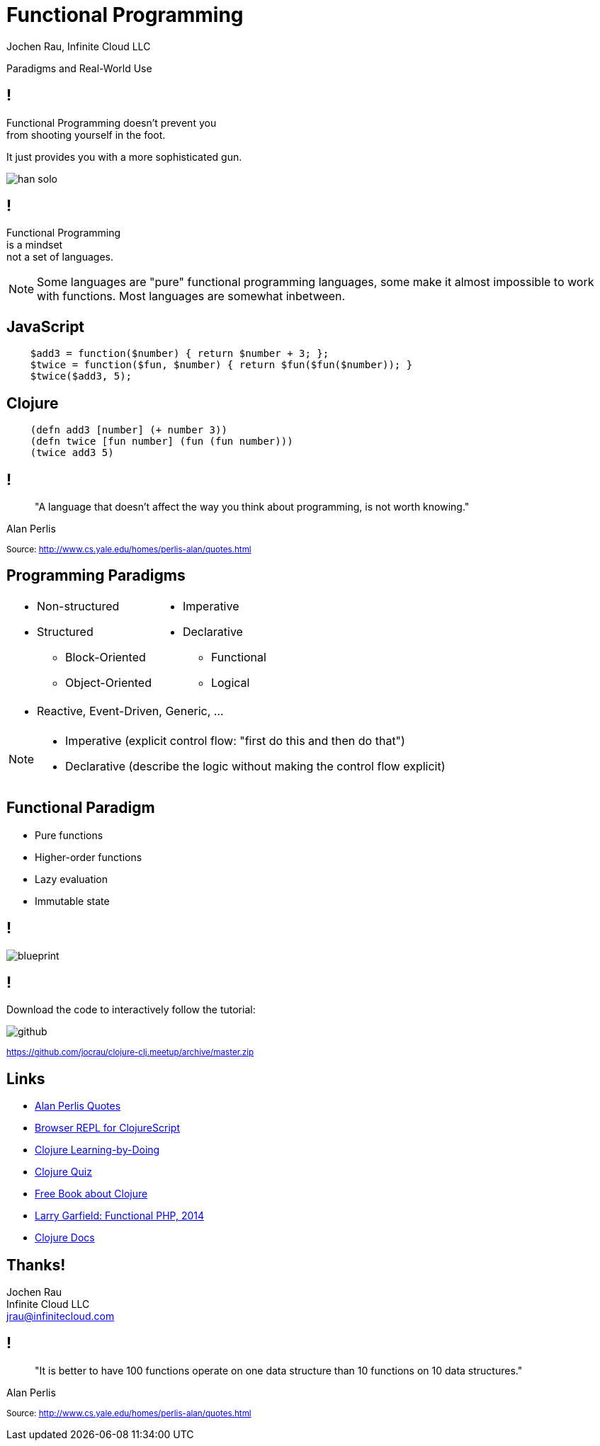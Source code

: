 :revealjsdir: ../../resources/js/revealjs
:revealjs_history: true
:revealjs_controls: false
:revealjs_progress: false
:revealjs_showNotes: false
:revealjs_mouseWheel: false
:revealjs_previewLinks: true
:revealjs_transition: fade
:revealjs_transitionSpeed: fast
:revealjs_theme: moon
:imagesdir: img
:presenter_name: Jochen Rau
:presenter_company: Infinite Cloud LLC
:presenter_twitter: jocrau
:presenter_email: jrau@infinitecloud.com
:copyright: by-sa
:docinfo: shared
:docinfodir: ..

= Functional Programming
{presenter_name}, {presenter_company}

Paradigms and Real-World Use

== !

Functional Programming doesn't prevent you +
from shooting yourself in the foot.

[fragment]#It just provides you with a more sophisticated gun.#

[fragment]
--
image::han-solo.jpg[]
--

== !

Functional Programming +
is a mindset +
[fragment]#not a set of languages.#

[NOTE.speaker]
--
Some languages are "pure" functional programming languages, some make it almost impossible to work with functions. Most languages are somewhat inbetween.
--

== JavaScript

[source,js]
--
    $add3 = function($number) { return $number + 3; };
    $twice = function($fun, $number) { return $fun($fun($number)); }
    $twice($add3, 5);
--

== Clojure

[source,clojure]
--
    (defn add3 [number] (+ number 3))
    (defn twice [fun number] (fun (fun number)))
    (twice add3 5)
--

== !

> "A language that doesn't affect the way you think about programming, is not worth knowing."

Alan Perlis

+++<small>+++
Source: http://www.cs.yale.edu/homes/perlis-alan/quotes.html
+++</small>+++

== Programming Paradigms

[cols="2*.<"]
|===
a|- Non-structured
 - Structured
   * Block-Oriented
   * Object-Oriented

a|- Imperative
- Declarative
  * Functional
  * Logical
2+a|- Reactive, Event-Driven, Generic, ...
|===

[NOTE.speaker]
--
- Imperative (explicit control flow: "first do this and then do that")
- Declarative (describe the logic without making the control flow explicit)
--


== Functional Paradigm

- Pure functions
- Higher-order functions
- Lazy evaluation
- Immutable state

== !

image::blueprint.jpg[]

== !

Download the code to interactively follow the tutorial:

image::github.png[]

+++<small>+++
link:https://github.com/jocrau/clojure-clj.meetup/archive/master.zip[https://github.com/jocrau/clojure-clj.meetup/archive/master.zip]
+++</small>+++


== Links

- link:http://cs.lmu.edu/~ray/notes/paradigms/[Alan Perlis Quotes]
- link:http://himera.herokuapp.com/index.html[Browser REPL for ClojureScript]
- link:http://clojurekoans.com/[Clojure Learning-by-Doing]
- link:http://www.4clojure.com/[Clojure Quiz]
- link:http://www.braveclojure.com/clojure-for-the-brave-and-true/[Free Book about Clojure]
- link:https://www.youtube.com/watch?v=M3_xnTK6-pA[Larry Garfield: Functional PHP, 2014]
- link:http://clojure.org/reference/reader[Clojure Docs]

== Thanks!

Jochen Rau +
Infinite Cloud LLC +
jrau@infinitecloud.com

== !

> "It is better to have 100 functions operate on one data structure than 10 functions on 10 data structures."

Alan Perlis

+++<small>+++
Source: http://www.cs.yale.edu/homes/perlis-alan/quotes.html
+++</small>+++

